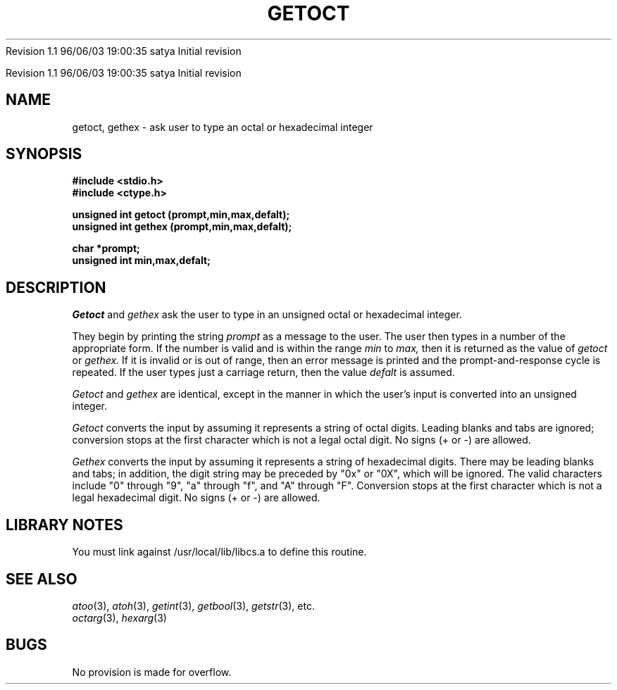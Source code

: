 .\" COPYRIGHT NOTICE
.\" Copyright (c) 1994 Carnegie Mellon University
.\" All Rights Reserved.
.\" 
.\" See <cmu_copyright.h> for use and distribution information.
.\" 
.\" 
.\" HISTORY
.\" $Log: getoct.3,v $
.\" Revision 1.1  1996/11/22 19:19:39  braam
.\" First Checkin (pre-release)
.\"
Revision 1.1  96/06/03  19:00:35  satya
Initial revision

.\" Revision 1.2  1995/10/18  14:58:27  moore
.\" 	Created libcs man(3) pages from mach entries
.\" 	[1995/10/18  14:54:20  moore]
.\"
.\" $EndLog$
.\" Copyright (c) 1990 Carnegie Mellon University
.\" All Rights Reserved.
.\" 
.\" Permission to use, copy, modify and distribute this software and its
.\" documentation is hereby granted, provided that both the copyright
.\" notice and this permission notice appear in all copies of the
.\" software, derivative works or modified versions, and any portions
.\" thereof, and that both notices appear in supporting documentation.
.\"
.\" THE SOFTWARE IS PROVIDED "AS IS" AND CARNEGIE MELLON UNIVERSITY
.\" DISCLAIMS ALL WARRANTIES WITH REGARD TO THIS SOFTWARE, INCLUDING ALL
.\" IMPLIED WARRANTIES OF MERCHANTABILITY AND FITNESS.  IN NO EVENT
.\" SHALL CARNEGIE MELLON UNIVERSITY BE LIABLE FOR ANY SPECIAL, DIRECT,
.\" INDIRECT, OR CONSEQUENTIAL DAMAGES OR ANY DAMAGES WHATSOEVER
.\" RESULTING FROM LOSS OF USE, DATA OR PROFITS, WHETHER IN AN ACTION OF
.\" CONTRACT, NEGLIGENCE OR OTHER TORTIOUS ACTION, ARISING OUT OF OR IN
.\" CONNECTION WITH THE USE OR PERFORMANCE OF THIS SOFTWARE.
.\"
.\" Users of this software agree to return to Carnegie Mellon any
.\" improvements or extensions that they make and grant Carnegie the
.\" rights to redistribute these changes.
.\"
.\" Export of this software is permitted only after complying with the
.\" regulations of the U.S. Deptartment of Commerce relating to the
.\" Export of Technical Data.
.\"""""""""""""""""""""""""""""""""""""""""""""""""""""""""""""""""""""""""""
.\" HISTORY
.\" $Log: getoct.3,v $
.\" Revision 1.1  1996/11/22 19:19:39  braam
.\" First Checkin (pre-release)
.\"
Revision 1.1  96/06/03  19:00:35  satya
Initial revision

.\" Revision 1.2  1995/10/18  14:58:27  moore
.\" 	Created libcs man(3) pages from mach entries
.\" 	[1995/10/18  14:54:20  moore]
.\"
.\" Revision 1.1.1.2  1995/10/18  14:54:20  moore
.\" 	Created libcs man(3) pages from mach entries
.\"
.\" Revision 1.2  90/12/12  15:51:50  mja
.\" 	Add copyright/disclaimer for distribution.
.\" 
.\" 13-Nov-86  Andi Swimmer (andi) at Carnegie-Mellon University
.\" 	Revised for 4.3.
.\" 
.\" 23-Oct-82  Steven Shafer (sas) at Carnegie-Mellon University
.\" 	Error or EOF on standard input now causes default value to be used.
.\" 
.\" 05-Dec-79  Steven Shafer (sas) at Carnegie-Mellon University
.\" 	Created.
.\" 
.TH GETOCT 3 10/23/82
.CM 3
.SH "NAME"
getoct, gethex \- ask user to type an octal or hexadecimal integer
.SH "SYNOPSIS"
.B
#include <stdio.h>
.br
.B
#include <ctype.h>
.sp
.B
unsigned int getoct (prompt,min,max,defalt);
.br
.B
unsigned int gethex (prompt,min,max,defalt);
.sp
.B
char *prompt;
.br
.B
unsigned int min,max,defalt;
.SH "DESCRIPTION"
.I
Getoct
and
.I
gethex
ask the user to type in an unsigned octal or hexadecimal integer.
.sp
They begin by printing the string
.I
prompt
as a message to the user.
The user then types in a number of
the appropriate form.
If the number is valid and is
within the range
.I
min
to
.I
max,
then it is returned as the value of
.I
getoct
or
.I
gethex.
If it is invalid or is out of range, then an error message is
printed and the prompt-and-response cycle is repeated.
If the user types just a carriage return, then the value
.I
defalt
is assumed.
.sp
.I
Getoct
and
.I
gethex
are identical, except in the manner in which the user's
input is converted into an unsigned integer.
.sp
.I
Getoct
converts the input by assuming it represents a
string of octal digits.
Leading blanks and tabs are ignored; conversion
stops at the first character which is not a legal
octal digit.
No signs (+ or \-) are allowed.
.sp
.I
Gethex
converts the input by assuming it represents a
string of hexadecimal digits.
There may be leading
blanks and tabs; in addition, the digit string may be
preceded by "0x" or "0X", which will be ignored.
The valid characters include "0" through "9", "a" through "f",
and "A" through "F".
Conversion stops at the first character
which is not a legal hexadecimal digit.
No signs (+ or \-) are
allowed.
.SH "LIBRARY NOTES"
You must link against /usr/local/lib/libcs.a to define this routine.
.SH "SEE ALSO"
.IR atoo (3), 
.IR atoh (3),
.IR getint (3), 
.IR getbool (3), 
.IR getstr (3), 
etc.
.br
.IR octarg (3), 
.IR hexarg (3)
.SH "BUGS"
No provision is made for overflow.
